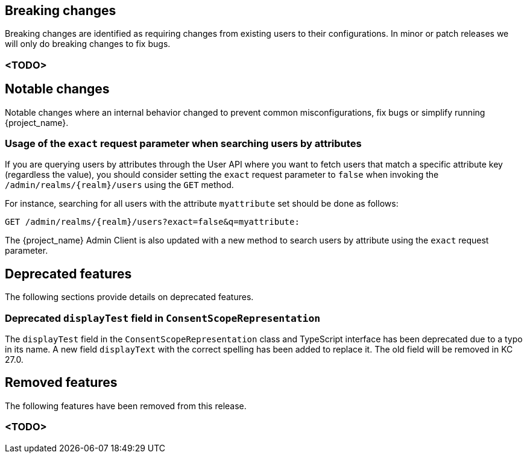 == Breaking changes

Breaking changes are identified as requiring changes from existing users to their configurations.
In minor or patch releases we will only do breaking changes to fix bugs.

=== <TODO>

== Notable changes

Notable changes where an internal behavior changed to prevent common misconfigurations, fix bugs or simplify running {project_name}.

=== Usage of the `exact` request parameter when searching users by attributes

If you are querying users by attributes through the User API where you want to fetch users that match a specific attribute key (regardless the value),
you should consider setting the `exact` request parameter to `false` when invoking the `/admin/realms/{realm}/users` using
the `GET` method.

For instance, searching for all users with the attribute `myattribute` set should be done as follows:

```
GET /admin/realms/{realm}/users?exact=false&q=myattribute:
```

The {project_name} Admin Client is also updated with a new method to search users by attribute using the `exact` request parameter.

== Deprecated features

The following sections provide details on deprecated features.

=== Deprecated `displayTest` field in `ConsentScopeRepresentation`

The `displayTest` field in the `ConsentScopeRepresentation` class and TypeScript interface has been deprecated due to a typo in its name. 
A new field `displayText` with the correct spelling has been added to replace it. The old field will be removed in KC 27.0.

== Removed features

The following features have been removed from this release.

=== <TODO>
